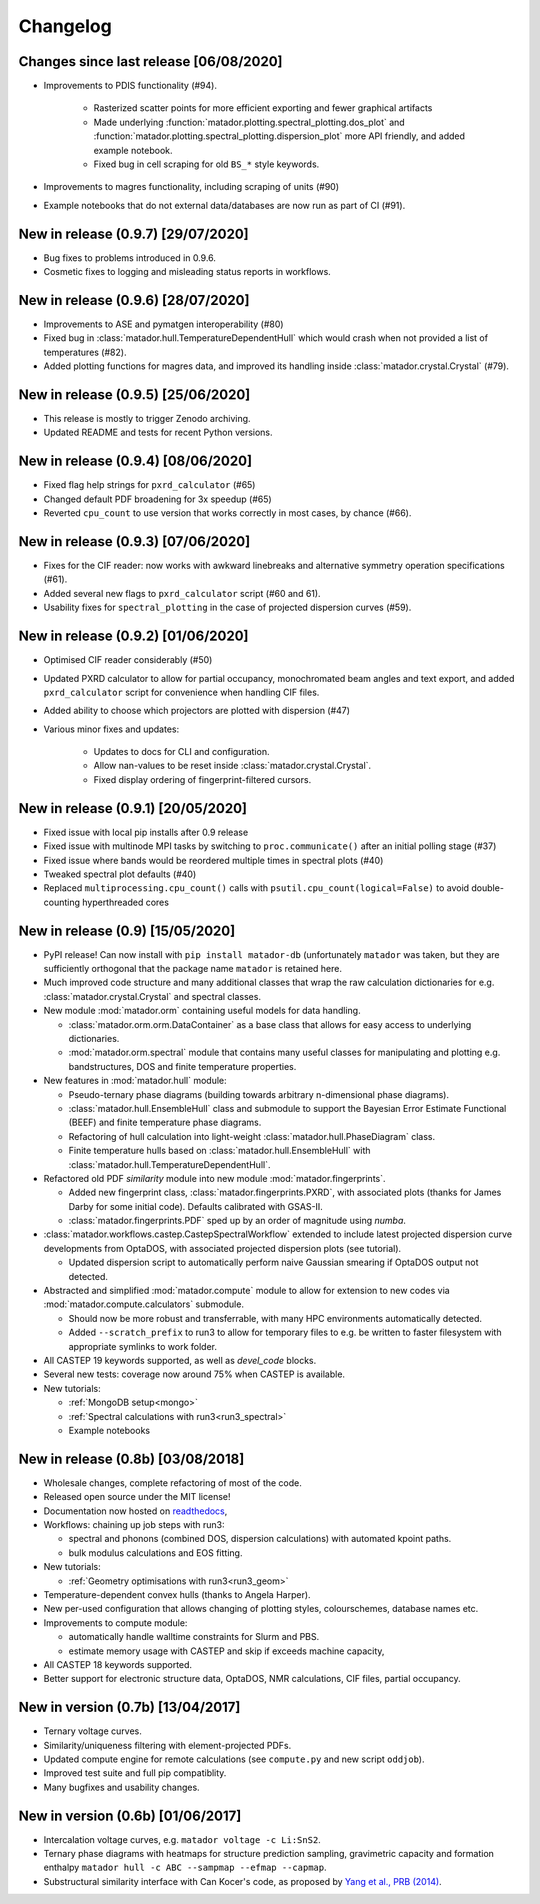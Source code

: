Changelog
=========

Changes since last release [06/08/2020]
---------------------------------------
- Improvements to PDIS functionality (#94).

    - Rasterized scatter points for more efficient exporting and fewer graphical artifacts
    - Made underlying :function:`matador.plotting.spectral_plotting.dos_plot` and :function:`matador.plotting.spectral_plotting.dispersion_plot` more API friendly, and added example notebook.
    - Fixed bug in cell scraping for old ``BS_*`` style keywords.

- Improvements to magres functionality, including scraping of units (#90)
- Example notebooks that do not external data/databases are now run as part of CI (#91).



New in release (0.9.7) [29/07/2020]
-----------------------------------
- Bug fixes to problems introduced in 0.9.6.
- Cosmetic fixes to logging and misleading status reports in workflows.


New in release (0.9.6) [28/07/2020]
-----------------------------------
- Improvements to ASE and pymatgen interoperability (#80)
- Fixed bug in :class:`matador.hull.TemperatureDependentHull` which would crash when not provided a list of temperatures (#82).
- Added plotting functions for magres data, and improved its handling inside :class:`matador.crystal.Crystal` (#79).

New in release (0.9.5) [25/06/2020]
-----------------------------------
- This release is mostly to trigger Zenodo archiving.
- Updated README and tests for recent Python versions.


New in release (0.9.4) [08/06/2020]
-----------------------------------
- Fixed flag help strings for ``pxrd_calculator`` (#65)
- Changed default PDF broadening for 3x speedup (#65)
- Reverted ``cpu_count`` to use version that works correctly in most cases, by chance (#66).


New in release (0.9.3) [07/06/2020]
-----------------------------------

- Fixes for the CIF reader: now works with awkward linebreaks and alternative symmetry operation specifications (#61).
- Added several new flags to ``pxrd_calculator`` script (#60 and 61).
- Usability fixes for ``spectral_plotting`` in the case of projected dispersion curves (#59).


New in release (0.9.2) [01/06/2020]
-----------------------------------

- Optimised CIF reader considerably (#50)
- Updated PXRD calculator to allow for partial occupancy, monochromated beam angles and text export, and added ``pxrd_calculator`` script for convenience when handling CIF files.
- Added ability to choose which projectors are plotted with dispersion (#47)
- Various minor fixes and updates:

    - Updates to docs for CLI and configuration.
    - Allow nan-values to be reset inside :class:`matador.crystal.Crystal`.
    - Fixed display ordering of fingerprint-filtered cursors.


New in release (0.9.1) [20/05/2020]
-----------------------------------

- Fixed issue with local pip installs after 0.9 release
- Fixed issue with multinode MPI tasks by switching to ``proc.communicate()`` after an initial polling stage (#37)
- Fixed issue where bands would be reordered multiple times in spectral plots (#40)
- Tweaked spectral plot defaults (#40)
- Replaced ``multiprocessing.cpu_count()`` calls with ``psutil.cpu_count(logical=False)`` to avoid double-counting hyperthreaded cores


New in release (0.9) [15/05/2020]
---------------------------------

- PyPI release! Can now install with ``pip install matador-db`` (unfortunately ``matador`` was taken, but they are sufficiently orthogonal that the package name ``matador`` is retained here.
- Much improved code structure and many additional classes that wrap the raw calculation dictionaries for e.g. :class:`matador.crystal.Crystal` and spectral classes.
- New module :mod:`matador.orm` containing useful models for data handling.

  - :class:`matador.orm.orm.DataContainer` as a base class that allows for easy
    access to underlying dictionaries.
  - :mod:`matador.orm.spectral` module that contains many useful classes for
    manipulating and plotting e.g. bandstructures, DOS and finite temperature
    properties.

- New features in :mod:`matador.hull` module:

  - Pseudo-ternary phase diagrams (building towards arbitrary n-dimensional phase diagrams).
  - :class:`matador.hull.EnsembleHull` class and submodule to support the Bayesian Error Estimate Functional (BEEF) and finite temperature phase diagrams.
  - Refactoring of hull calculation into light-weight :class:`matador.hull.PhaseDiagram` class.
  - Finite temperature hulls based on :class:`matador.hull.EnsembleHull` with
    :class:`matador.hull.TemperatureDependentHull`.

- Refactored old PDF `similarity` module into new module :mod:`matador.fingerprints`.

  - Added new fingerprint class, :class:`matador.fingerprints.PXRD`, with associated plots (thanks for James Darby for some initial code). Defaults calibrated with GSAS-II.
  - :class:`matador.fingerprints.PDF` sped up by an order of magnitude using `numba`.

- :class:`matador.workflows.castep.CastepSpectralWorkflow` extended to include latest projected dispersion curve developments from OptaDOS, with associated projected dispersion plots (see tutorial).

  - Updated dispersion script to automatically perform naive Gaussian smearing if OptaDOS output not detected.

- Abstracted and simplified :mod:`matador.compute` module to allow for extension to new codes via :mod:`matador.compute.calculators` submodule.

  - Should now be more robust and transferrable, with many HPC environments automatically detected.
  - Added ``--scratch_prefix`` to run3 to allow for temporary files to e.g. be written to faster filesystem with appropriate symlinks to work folder.

- All CASTEP 19 keywords supported, as well as `devel_code` blocks.
- Several new tests: coverage now around 75% when CASTEP is available.
- New tutorials:

  - :ref:`MongoDB setup<mongo>`
  - :ref:`Spectral calculations with run3<run3_spectral>`
  - Example notebooks


New in release (0.8b) [03/08/2018]
------------------------------------------

- Wholesale changes, complete refactoring of most of the code.
- Released open source under the MIT license!
- Documentation now hosted on `readthedocs <matador-db.readthedocs.org>`_,
- Workflows: chaining up job steps with run3:

  - spectral and phonons (combined DOS, dispersion calculations) with automated kpoint paths.
  - bulk modulus calculations and EOS fitting.

- New tutorials:

  - :ref:`Geometry optimisations with run3<run3_geom>`

- Temperature-dependent convex hulls (thanks to Angela Harper).
- New per-used configuration that allows changing of plotting styles, colourschemes, database names etc.
- Improvements to compute module:

  - automatically handle walltime constraints for Slurm and PBS.
  - estimate memory usage with CASTEP and skip if exceeds machine capacity,

- All CASTEP 18 keywords supported.
- Better support for electronic structure data, OptaDOS, NMR calculations, CIF files, partial occupancy.


New in version (0.7b) [13/04/2017]
----------------------------------

-  Ternary voltage curves.
-  Similarity/uniqueness filtering with element-projected PDFs.
-  Updated compute engine for remote calculations (see ``compute.py`` and new script ``oddjob``).
-  Improved test suite and full pip compatiblity.
-  Many bugfixes and usability changes.

New in version (0.6b) [01/06/2017]
----------------------------------

-  Intercalation voltage curves, e.g. ``matador voltage -c Li:SnS2``.
-  Ternary phase diagrams with heatmaps for structure prediction sampling, gravimetric capacity and formation enthalpy ``matador hull -c ABC --sampmap --efmap --capmap``.
-  Substructural similarity interface with Can Kocer's code, as proposed by `Yang et al., PRB (2014) <http://journals.aps.org/prb/abstract/10.1103/PhysRevB.90.054102>`_.
